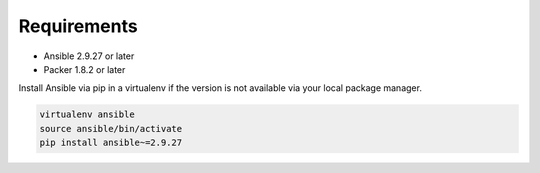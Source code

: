 ############
Requirements
############

* Ansible 2.9.27 or later
* Packer 1.8.2 or later

Install Ansible via pip in a virtualenv if the version is not available via
your local package manager.

.. code-block:: bash

   virtualenv ansible
   source ansible/bin/activate
   pip install ansible~=2.9.27
